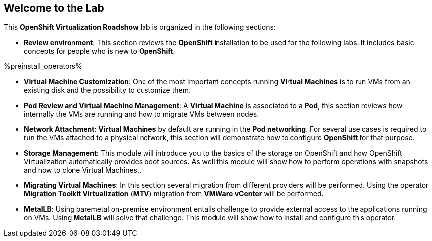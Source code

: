 == Welcome to the Lab

This *OpenShift Virtualization Roadshow* lab is organized in the following sections:

* *Review environment*: This section reviews the *OpenShift* installation to be used for the following labs. It includes basic  concepts for people who is new to *OpenShift*.

%preinstall_operators%

ifeval::["{preinstall_operators}" == "True"]
* *OpenShift Virtualization basics*: In this section you will review the *OpenShift Virtualization* operator. Even this lab is related to the migration from other platforms, this lab covers the basics and the required concepts needed to run simple *Virtual Machines* and administrate them.
endif::[]

ifeval::["{preinstall_operators}" == "False"]
* *OpenShift Virtualization basics*: In this section you will perform the installation of the *OpenShift Virtualization* operator. Even this lab is related to the migration from other platforms, this lab covers the basics and the required concepts needed to run simple *Virtual Machines* and administrate them.
endif::[]


* *Virtual Machine Customization*: One of the most important concepts running *Virtual Machines* is to run VMs from an existing disk and the possibility to customize them.
* *Pod Review and Virtual Machine Management*: A *Virtual Machine* is associated to a *Pod*, this section reviews how internally the VMs are running and how to migrate VMs between nodes.
* *Network Attachment*: *Virtual Machines* by default are running in the *Pod networking*. For several use cases is required to run the VMs attached to a physical network, this section will demonstrate how to configure *OpenShift* for that purpose.
* *Storage Management*: This module will introduce you to the basics of the storage on OpenShift and how OpenShift Virtualization automatically provides boot sources. As well this module will show how to perform operations with snapshots and how to clone Virtual Machines..
* *Migrating Virtual Machines*: In this section several migration from different providers will be performed. Using the operator *Migration Toolkit Virtualization* (*MTV*) migration from *VMWare vCenter* will be performed. 
* *MetalLB*: Using baremetal on-premise environment entails challenge to provide external access to the applications running on VMs. Using *MetalLB* will solve that challenge. This module will show how to install and configure this operator.